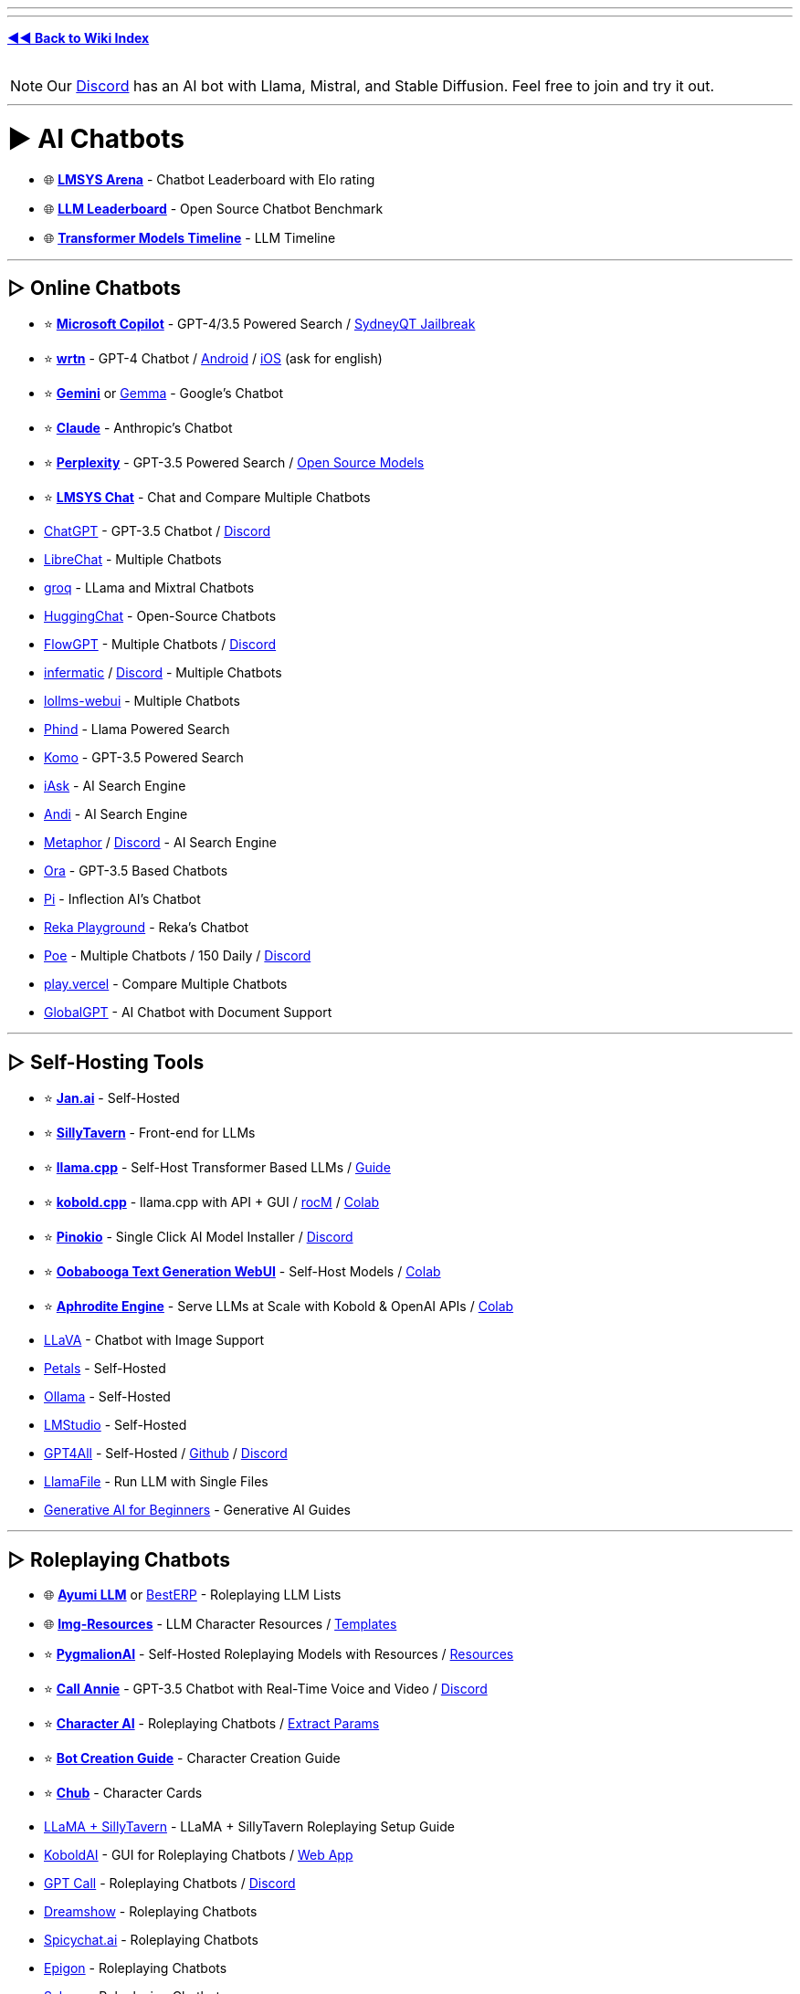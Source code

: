 :doctype: book
:hardbreaks-option:
ifdef::env-github[]
:tip-caption: 💡
:note-caption: ℹ️
:important-caption: ❗
:caution-caption: 🔥 
:warning-caption: ⚠
endif::[]

'''

'''

*https://www.reddit.com/r/FREEMEDIAHECKYEAH/wiki/index[◄◄ Back to Wiki Index]*
_**
**_

NOTE: Our https://redd.it/17f8msf[Discord] has an AI bot with Llama, Mistral, and Stable Diffusion. Feel free to join and try it out.

'''

= ► AI Chatbots

* 🌐 *https://huggingface.co/spaces/lmsys/chatbot-arena-leaderboard[LMSYS Arena]* - Chatbot Leaderboard with Elo rating
* 🌐 *https://huggingface.co/spaces/HuggingFaceH4/open_llm_leaderboard[LLM Leaderboard]* - Open Source Chatbot Benchmark
* 🌐 *https://ai.v-gar.de/ml/transformer/timeline/[Transformer Models Timeline]* - LLM Timeline

'''

== ▷ Online Chatbots

* ⭐ *https://copilot.microsoft.com[Microsoft Copilot]* - GPT-4/3.5 Powered Search / https://github.com/juzeon/SydneyQt[SydneyQT Jailbreak]
* ⭐ *https://wrtn.ai/[wrtn]* - GPT-4 Chatbot / https://play.google.com/store/apps/details?id=com.wrtn.app[Android] / https://apps.apple.com/us/app/%EB%A4%BC%ED%8A%BC-%EB%AA%A8%EB%91%90%EB%A5%BC-%EC%9C%84%ED%95%9C-ai-%ED%8F%AC%ED%84%B8/id6448556170[iOS] (ask for english)
* ⭐ *https://gemini.google.com/[Gemini]* or https://github.com/google/gemma.cpp[Gemma] - Google's Chatbot
* ⭐ *https://claude.ai/[Claude]* - Anthropic's Chatbot
* ⭐ *https://www.perplexity.ai/[Perplexity]* - GPT-3.5 Powered Search / https://labs.perplexity.ai/[Open Source Models]
* ⭐ *https://chat.lmsys.org/[LMSYS Chat]* - Chat and Compare Multiple Chatbots
* https://chat.openai.com/[ChatGPT] - GPT-3.5 Chatbot / https://discord.com/invite/openai[Discord]
* https://librechat.ai/[LibreChat] - Multiple Chatbots
* https://groq.com/[groq] - LLama and Mixtral Chatbots
* https://huggingface.co/chat/[HuggingChat] - Open-Source Chatbots
* https://flowgpt.com/chat[FlowGPT] - Multiple Chatbots / https://discord.com/invite/tWZGzcpTkf[Discord]
* https://infermatic.ai/[infermatic] / https://discord.gg/9GUXmDx9GF[Discord] - Multiple Chatbots
* https://github.com/ParisNeo/lollms-webui[lollms-webui] - Multiple Chatbots
* https://www.phind.com/[Phind] - Llama Powered Search
* https://komo.ai/[Komo] - GPT-3.5 Powered Search
* https://iask.ai/[iAsk] - AI Search Engine
* https://andisearch.com/[Andi] - AI Search Engine
* https://metaphor.systems/[Metaphor] / https://discord.com/invite/jvz7GS9W8Y[Discord] - AI Search Engine
* https://ora.ai/start[Ora] - GPT-3.5 Based Chatbots
* https://pi.ai/talk[Pi] - Inflection AI's Chatbot
* https://chat.reka.ai/[Reka Playground] - Reka's Chatbot
* https://poe.com/[Poe] - Multiple Chatbots / 150 Daily / https://discord.com/invite/joinpoe[Discord]
* https://play.vercel.ai/[play.vercel] - Compare Multiple Chatbots
* https://www.globalgpt.nspiketech.com/#/[GlobalGPT] - AI Chatbot with Document Support

'''

== ▷ Self-Hosting Tools

* ⭐ *https://jan.ai/[Jan.ai]* - Self-Hosted
* ⭐ *https://docs.sillytavern.app/[SillyTavern]* - Front-end for LLMs
* ⭐ *https://github.com/ggerganov/llama.cpp[llama.cpp]* - Self-Host Transformer Based LLMs / https://rentry.org/llama-mini-guide[Guide]
* ⭐ *https://github.com/LostRuins/koboldcpp[kobold.cpp]* - llama.cpp with API + GUI / https://github.com/YellowRoseCx/koboldcpp-rocm[rocM] / https://colab.research.google.com/github/LostRuins/koboldcpp/blob/concedo/colab.ipynb[Colab]
* ⭐ *https://pinokio.computer/[Pinokio]* - Single Click AI Model Installer / https://discord.gg/TQdNwadtE4[Discord]
* ⭐ *https://github.com/oobabooga/text-generation-webui[Oobabooga Text Generation WebUI]* - Self-Host Models / https://colab.research.google.com/github/pcrii/Philo-Colab-Collection/blob/main/4bit_TextGen_Gdrive.ipynb[Colab]
* ⭐ *https://github.com/PygmalionAI/aphrodite-engine[Aphrodite Engine]* - Serve LLMs at Scale with Kobold & OpenAI APIs / https://colab.research.google.com/github/AlpinDale/misc-scripts/blob/main/Aphrodite.ipynb[Colab]
* https://llava.hliu.cc/[LLaVA] - Chatbot with Image Support
* https://petals.dev/[Petals] - Self-Hosted
* https://ollama.ai/[Ollama] - Self-Hosted
* https://lmstudio.ai/[LMStudio] - Self-Hosted
* https://gpt4all.io/[GPT4All] - Self-Hosted / https://github.com/nomic-ai/gpt4all[Github] / https://discord.com/invite/mGZE39AS3e[Discord]
* https://github.com/Mozilla-Ocho/llamafile[LlamaFile] - Run LLM with Single Files
* https://microsoft.github.io/generative-ai-for-beginners/[Generative AI for Beginners] - Generative AI Guides

'''

== ▷ Roleplaying Chatbots

* 🌐 *http://ayumi.m8geil.de/ayumi_bench_v3_results.html[Ayumi LLM]* or https://besterp.ai/[BestERP] - Roleplaying LLM Lists
* 🌐 *https://rentry.org/lmg-resources[Img-Resources]* - LLM Character Resources / https://rentry.org/lmg_template[Templates]
* ⭐ *https://discord.com/invite/pygmalionai[PygmalionAI]* - Self-Hosted Roleplaying Models with Resources / https://rentry.co/PygmalionLinks[Resources]
* ⭐ *https://callannie.ai/[Call Annie]* - GPT-3.5 Chatbot with Real-Time Voice and Video / https://discord.gg/Rfbzet5R3v[Discord]
* ⭐ *https://beta.character.ai/[Character AI]* - Roleplaying Chatbots / https://rentry.org/reverseCAI[Extract Params]
* ⭐ *https://wikia.schneedc.com/bot-creation/intro[Bot Creation Guide]* - Character Creation Guide
* ⭐ *https://www.chub.ai/[Chub]* - Character Cards
* https://rentry.org/llama_v2_sillytavern[LLaMA + SillyTavern] - LLaMA + SillyTavern Roleplaying Setup Guide
* https://github.com/henk717/KoboldAI[KoboldAI] - GUI for Roleplaying Chatbots / https://lite.koboldai.net/[Web App]
* https://gptcall.net/[GPT Call] - Roleplaying Chatbots / https://discord.gg/88fQT5Bgfe[Discord]
* https://dreamshow.ai/[Dreamshow] - Roleplaying Chatbots
* https://spicychat.ai/[Spicychat.ai] - Roleplaying Chatbots
* https://epigon.ai/[Epigon] - Roleplaying Chatbots
* https://www.sakura.fm/[Sakura] - Roleplaying Chatbots
* https://beta.4wall.ai/[4thWall AI] - Roleplaying Chatbots
* https://faraday.dev/[Faraday] - Self-Hosted Roleplaying Chatbot
* https://tavernai.net/[TavernAI] - Roleplaying / Adventure Chatbot
* https://www.brokenbear.com/[Broken Bear] - Vent to AI Bear
* https://kajiwoto.ai/[Kajiwoto], https://docs.miku.gg/[Miku] / https://discord.gg/3XPdpUdGgV[Discord] or https://agnai.chat/[Agnai] - Chatbot Builders

'''

== ▷ Coding AIs

* 🌐 *https://evalplus.github.io/leaderboard.html[EvalPlus Leaderboard]* or https://huggingface.co/spaces/bigcode/bigcode-models-leaderboard[BigCode] - Coding AI Leaderboards
* ⭐ *https://pieces.app/[Pieces] / https://docs.pieces.app[Docs]* - Multi-LLM Coding AI / GPT4 for Free
* https://cursor.sh/[Cursor] - Coding AI
* https://codeium.com/[Codeium] - Coding AI
* https://github.com/features/copilot[Copilot] - Coding AI / Free Student Plan
* https://www.tabnine.com/[tabnine] - Coding AI
* https://imgcook.com[ImageCook] / https://github.com/imgcook/imgcook[GitHub] - Coding AI
* https://aws.amazon.com/codewhisperer/[CodeWhisperer] - Coding AI
* https://www.telosys.org/[Telosys] - Coding AI
* https://whatdoesthiscodedo.com/[WDTCD?] - Coding AI
* https://sourcery.ai/[Sourcery] - Coding AI
* https://devv.ai/[Devv] - Coding AI
* https://about.sourcegraph.com/cody[Cody] - Coding AI
* https://www.codium.ai/[CodiumAI] - Coding AI
* https://continue.dev/[continue] - Coding AI
* https://bito.ai/[Bito AI] - Coding AI
* https://www.blackbox.ai/[Blackbox] - Coding AI
* https://chat.collectivai.com/[CollectivAI] - Coding AI
* https://denigma.app/#demo[Denigma] - Coding AI
* https://www.codacy.com/[Codacy] or https://ai-code-reviewer.com/[AI Code Review] - Code Fixing AIs
* https://v0.dev/[v0] - Text to Site Code
* https://ai-code-translator.vercel.app/[AI Code Translator], https://aicodeconvert.com/[AI Code Convert] or https://www.tangiblesoftwaresolutions.com/[Source Code Converters] - AI Code Converters
* https://github.com/AntonOsika/gpt-engineer[GPT Engineer] - AI Code Generator
* https://gorilla.cs.berkeley.edu/[Gorilla] - API to Code LLM

'''

== ▷ ChatGPT Tools

* 🌐 *https://github.com/uhub/awesome-chatgpt[Awesome ChatGPT]* - ChatGPT Resources
* 🌐 *https://github.com/LiLittleCat/awesome-free-chatgpt/blob/main/README_en.md[Awesome Free ChatGPT]* or *https://en.fofa.info/result?qbase64=ImxvYWRpbmctd3JhcCIgJiYgImJhbGxzIiAmJiAiY2hhdCIgJiYgaXNfZG9tYWluPXRydWU%3D[FOFA]* / https://en.fofa.info/result?qbase64=dGl0bGU9PSJDaGF0R1BUIFdlYiI%3D[2] - ChatGPT WebUI Indexes
* 🌐 *https://github.com/billmei/every-chatgpt-gui[Every ChatGPT GUI]* - ChatGPT GUI Index
* ⭐ *https://chathub.gg/[ChatHub]* - Compare AI Responses
* ⭐ *https://www.chatpdf.com/[ChatPDF]* or https://askyourpdf.com/[Ask Your PDF] - Turn PDFs into Chatbots
* ⭐ *https://typeset.io/[TypeSet]* - Research Paper Chatbot
* https://chat-preview.lobehub.com[Lobe Chat], https://github.com/HemulGM/ChatGPT[HemulGM], https://github.com/smol-ai/menubar/[SmolAI], https://github.com/Richard-Weiss/[PandoraAI] or https://chatbotui.com[Chatbot-UI] / https://github.com/mckaywrigley/chatbot-ui[GitHub]  - ChatGPT Desktop Apps / GUIs
* https://github.com/aandrew-me/tgpt[TGPT] - ChatGPT TUI
* https://vault.pash.city/[Vault AI], https://www.humata.ai/[Humata], https://www.unriddle.ai/[Unriddle], https://app.sharly.ai/[Sharly], https://docalysis.com/[Docalysis], https://docs.danswer.dev/[DAnswer], https://docsgpt.arc53.com/[DocsGPT] or https://chatdoc.com/[ChatDOC] - Turn Documents into Chatbots
* https://docs.privategpt.dev/[PrivateGPT] or https://github.com/marella/chatdocs[ChatDocs] - Offline Document Chatbots
* https://erin.ac/[Erin] or https://github.com/DeSinc/SallyBot/[SallyBot] - ChatGPT Discord Bots
* https://github.com/4as/ChatGPT-DeMod[ChatGPT DeMod] - Block ChatGPT Moderation Checks
* https://www.parallelgpt.ai/[ParallelGPT] - Data Processing AI
* https://chromewebstore.google.com/detail/chatgpt-file-uploader/oaogphgfdbdbmhkiplemgehihiiececj[ChatGPT File Uploader] - File Upload Extension
* https://tools.zmo.ai/webchatgpt[ChatGPT Advanced] - Add Search Results to ChatGPT
* https://chromewebstore.google.com/detail/sublimegpt-chatgpt-everyw/eecockeebhenbihmkaamjlgoehkngjea[SublimeGPT], https://github.com/kudoai/duckduckgpt[DuckDuckGPT] or https://gptgo.ai/[GPTGO] - Add ChatGPT to Search Results
* https://github.com/josStorer/chatGPTBox[ChatGPTBox], https://github.com/adamlui/chatgpt-apps[ChatGPT Apps], https://github.com/xcanwin/KeepChatGPT/blob/main/docs/README_EN.md[KeepChatGPT] or https://walles.ai/[Walles] - ChatGPT Extensions
* https://harpa.ai/[Harpa], https://www.getmerlin.in/[Merlin] / https://rentry.co/MerlinAI-Unlim[Unlimited] or https://glimpse.surf/[Glimpse] - ChatGPT Chrome Extensions
* https://www.reddit.com/r/ChatGPT/[/r/ChatGPT] - ChatGPT Subreddit
* https://greasyfork.org/en/scripts/456055[ChatGPT Exporter] - Export Chats
* https://www.vizgpt.ai/[VizGPT] - Chat Data Visualization
* https://deepsheet.dylancastillo.co/[DeepSheet] - Data Visualization AI
* https://github.com/adamlui/userscripts/tree/master/chatgpt/autoclear-chatgpt-history[Autoclear ChatGPT History] - Autoclear Chats
* https://www.editgpt.app/[EditGPT] - Proofread Chats
* https://repeatgpt.com/[RepeatGPT] - Schedule Chats
* https://greasyfork.org/en/scripts/486909[ChatGPT Old Style] - Old ChatGPT Colors

'''

== ▷ ChatGPT Prompts

* ⭐ *https://prompts.chat/[Awesome ChatGPT Prompts]* - Prompt Directory
* ⭐ *https://github.com/friuns2/BlackFriday-GPTs-Prompts[BlackFriday GPTs Prompts]* - Prompt Directory
* ⭐ *https://flowgpt.com/[flowgpt]* - Prompt Directory
* ⭐ *https://github.com/linexjlin/GPTs[Leaked Prompts]* - Prompt Directory
* ⭐ *https://www.promptingguide.ai[Prompt Engineering Guide]*, https://learnprompting.org/docs/intro[LearnPrompting], https://platform.openai.com/docs/guides/prompt-engineering[OpenAI Guide], https://learningprompt.wiki/[LearningPrompt] or https://arxiv.org/pdf/2305.13860[Jailbreaking ChatGPT] - Prompting Guides
* ⭐ *https://quickref.me/chatgpt[quickref]* - Prompt Cheatsheets
* https://puzzle-jute-202.notion.site/500-Best-ChatGPT-Prompts-f5b4ad65deec4b6385316fdb8740af74[500 Best Prompts] - Prompt Directory
* https://www.usethisprompt.io/[UseThisPrompt] - Prompt Directory
* https://gptea.io/[GPTea] - Prompt Directory
* https://snackprompt.com/[SnackPrompt] - Prompt Directory
* https://promptperfect.jina.ai/[PromptPerfect] - Prompt Optimization
* https://github.com/typpo/promptfoo[promptfoo] or https://promptknit.com/[PromptKnit] - Prompt Playgrounds
* https://sintralabs.notion.site/Marketing-2099-Ultimate-ChatGPT-Marketing-Prompts-To-Copy-Paste-200-tasks-fc22c9142d6a4a4286a3fe755be932e6[Marketing 2099] - ChatGPT Marketing Prompts
* https://tensortrust.ai/[Tensor Trust] or https://gandalf.lakera.ai/[Gandalf] - Prompting Skill Games

'''

'''

= ► AI Indexes

* 🌐 *https://www.toolify.ai/[Toolify]* - AI Directory
* 🌐 *https://library.phygital.plus/[Phygital Library]* - AI Directory / Workflow Builder
* 🌐 *https://whoisdsmith.gitbook.io/ai-mf/[AI-MF]* - AI Directory / https://github.com/whoisdsmith/AI-MTHRFCKR[GitHub]
* 🌐 *https://lifearchitect.ai/models-table/[LifeArchitect]* - LLM Index
* https://www.tooldirectory.ai/[ToolDirectory] - AI Directory
* https://www.futurepedia.io/[Futurepedia] - AI Directory
* https://powerusers.ai/[PowerUsers] - AI Directory
* https://theresanaiforthat.com/[TheresAnAIForThat] - AI Directory
* https://aitools.fyi/[AI Tools] - AI Directory
* https://www.futuretools.io/?pricing-model=free[FutureTools] - AI Directory
* https://www.artificialstudio.ai/tools[ArtificialStudio] - Multi-Tool Browser AI
* https://labs.google/[Google Labs] or https://aitestkitchen.withgoogle.com/[AI Test Kitchen] - Google AI Experiments

'''

'''

= ► Text Generators

* ⭐ *https://textfx.withgoogle.com/[TextFX]* or https://rytr.me/[rytr] - AI Creative Writing Tools
* https://scripai.com/[Scrip AI], https://app.inkforall.com/tools[InkForAll], https://quickpenai.com/[QuickPenAI] - Online AI Text Tools
* https://novelai.net/[NovelAI] - Story Writing AI / https://pastebin.com/JDyvqZcz[Limit Bypass], https://greasyfork.org/en/scripts/448926[2]
* https://dreamily.ai/[Dreamily] or https://nightsaga.ai/[NightSaga] - Story Writing AIs
* http://www.essaytyper.com/[Essaytyper], https://papertyper.net/[papertyper], https://www.essaybot.com/[EssayBot] / https://www.essayaibot.com/[2], https://www.textero.ai/[Textero], https://essay-builder.ai/[EssayBuilder] or https://www.essayservice.ai/[EssayService] - Essay Writing AI
* https://chatgpt-phantom.vercel.app/[Chat GPTPhantom] - Article Writing AI
* https://gpt4chat.net/[GPT4Chat] or https://chatgptwriter.ai/[ChatGPT Writer] - Email Reply AI
* https://novel.sh/[Novel.sh] or https://textsynth.com/playground.html[TextSynth] - Text Autocomplete AI
* https://www.compose.ai/[Compose] - Text Autocomplete AI Extension
* https://numerous.ai/[NumerousAI] or https://formulabot.com/[FormulaBot] - Excel AI Tools
* https://pastebin.com/TFPRieVN[Auto Text Expander] - Shortcuts to Expand & Replace Text as you Type

'''

== ▷ https://www.reddit.com/r/FREEMEDIAHECKYEAH/wiki/text-tools#wiki_.25B7_text_rephrasing[Text Rephrashing]

'''

== ▷ https://www.reddit.com/r/FREEMEDIAHECKYEAH/wiki/text-tools#wiki_.25B7_grammar_check[Grammar Check]

'''

'''

= ► Image Generation

NOTE: Because Stable Diffusion works so well, most innovation in image generation is happening using it as the base model. As such, almost all sections and links are based on SD, unless stated otherwise.

'''

* 🌐 *https://rentry.org/RentrySD/[RentrySD]*, *https://pharmapsychotic.com/tools.html[Pharmapsychotic]*, https://github.com/Baiyuetribe/paper2gui/blob/main/README_en.md[Paper2GUI], https://rentry.org/LocalModelsLinks[LocalModelsLinks], https://rentry.org/sdgoldmine[SD Goldmine], https://github.com/Maks-s/sd-akashic[Akashic], https://rentry.org/sdg-link[sdg-link], https://sdtools.org[SDTools] or https://docs.google.com/spreadsheets/d/1zYJUM-srhgIA7wrj4Pe4QqepAsHIEC00DydoTPv4PWg/edit#gid=0[AI Creation Tools] - AI Image Resources
* 🌐 *https://civitai.com/[CivitAI]* or https://cyberes.github.io/stable-diffusion-models/[Stable Diffusion Models] - SD Models Index
* 🌐 *https://promptomania.com/[PromptMania]*, https://www.ptsearch.info/tags/list/[PTSearch] or https://publicprompts.art/[PublicPrompts] / https://discord.com/invite/jvQJFFFx26[Discord] - Prompt Indexes
* ⭐ *https://huggingface.co/spaces/pharma/CLIP-Interrogator[CLIP Interrogator]* / https://huggingface.co/spaces/fffiloni/CLIP-Interrogator-2[2] - Determine Likely Used Image Prompts
* https://github.com/adieyal/sd-dynamic-prompts[SD Dynamic Prompts] - Dynamic Prompts Extension
* https://stablehorde.net/[Stable Horde] - Distributed Network of GPUs running Stable Diffusion / https://aqualxx.github.io/stable-ui/[Interface], https://tinybots.net/artbot[2], https://artificial-art.eu/[3]
* https://colab.research.google.com/drive/1jUwJ0owjigpG-9m6AI_wEStwimisUE17[NOP / WAS] - AI Image Generation Colab
* https://huggingface.co/spaces/lambdalabs/image-mixer-demo[image-mixer-demo], https://aitransformer.net/[AITransformer] - AI Image Transformers
* https://huggingface.co/spaces/runwayml/stable-diffusion-inpainting[SD Inpainting], https://github.com/geekyutao/Inpaint-Anything[Inpaint Anything] or https://github.com/Sanster/lama-cleaner[Lama Cleaner] - Image Fill / Item Removal
* https://discord.com/invite/unstablediffusion[Unstable Diffusion] - AI Image Community
* https://www.reddit.com/r/sdforall/[/r/sdforall] - Stable Diffusion Subreddit

'''

== ▷ Online Generators

* ⭐ *https://designer.microsoft.com/image-creator[Microsoft Designer]*, https://www.bing.com/images/create[2] / Unlimited / https://rentry.co/bingimagecreatortips[Tips] / https://github.com/Richard-Weiss/Bing-Creator-Image-Downloader[Bulk Download]
* ⭐ *https://www.mage.space/[Mage]* / https://discord.com/invite/GT9bPgxyFP[Discord] / Unlimited
* ⭐ *https://poe.com/[Poe]* / 100 Daily / https://discord.com/invite/joinpoe[Discord]
* ⭐ *https://dezgo.com/[Dezgo]* / https://discord.com/invite/RQrGpUhPhx[Discord] / Unlimited
* ⭐ *https://imagine.meta.com/[Meta AI]* / Unlimited
* ⭐ *https://playground.com/[Playground]* / 100 Daily
* ⭐ *https://ideogram.ai/[Ideogram]* / 100 Daily
* ⭐ *https://tensor.art/[Tensor.art]* / 100 Daily
* ⭐ *https://www.shakker.ai/[Shakker]* / 50 Daily / https://discord.gg/djyP5u3vHY[Discord] / https://docs.google.com/document/d/1PZ6to6Nn995J0o0BbEPhucqge9uyc1acQoNuvWkK6M8/edit#heading=h.kkzhkyyy4ze4[Guide]
* ⭐ *https://lexica.art/[Lexica]* / 48 Weekly
* https://huggingface.co/spaces/stabilityai/stable-diffusion[Stable Diffusion] / Unlimited / https://github.com/Stability-AI/stablediffusion[GitHub] / https://discord.com/invite/stablediffusion[Discord]
* https://app.prodia.com/[Prodia] / https://discord.com/invite/495hz6vrFN[Discord] / https://huggingface.co/spaces/prodia/fast-stable-diffusion[Huggingchat Demo] / Unlimited
* https://www.unstability.ai/[Unstability.ai] - 52 Daily
* https://www.seaart.ai/[SeaArt] / 40 Daily
* https://openart.ai/[OpenArt] / https://discord.com/invite/yTMNvk5z97[Discord] / 50 Daily
* https://stablediffusionweb.com/[StableDiffusionWeb] / 10 Daily
* https://aigallery.app/[AIGallery] / Unlimited
* https://comfyuiweb.com/[ComfyUI Web] / Unlimited
* https://editor.imagelabs.net/[ImageLabs] / Unlimited
* https://pollinations.ai/[Pollinations] / Unlimited / https://discord.com/invite/8HqSRhJVxn[Discord]
* https://picfinder.ai/[PicFinder] / Unlimited
* https://perchance.org/ai-text-to-image-generator[Perchance] / Unlimited
* https://getimg.ai/[GetIMG.ai] / https://discord.com/invite/5KsUXSzVwS[Discord] / 100 Monthly
* https://app.leonardo.ai/[Leonardo.ai] / 30 Daily
* https://firefly.adobe.com/[Adobe Firefly] / 25 Monthly / https://discord.com/invite/dJnsV5s8PZ[Discord] / Sign-Up Required
* https://app.aitubo.ai/[AITurbo] / 25 Daily / https://discord.gg/qTu6YsRn7F[Discord]
* https://artsio.xyz/[Artsio] / 20 Daily
* https://maze.guru/gallery[Maze.guru] / 12 Daily
* https://dreamlike.art[DreamLike] / 12 Daily
* https://www.craiyon.com/[Craiyon] / 10 Daily / https://github.com/borisdayma/dalle-mini[Github] / https://colab.research.google.com/github/borisdayma/dalle-mini/blob/main/tools/inference/inference_pipeline.ipynb[Colab]
* https://pokeit.ai/[POKEIT] / 10 Daily
* https://pixai.art/[PixAI] / 10 Daily
* https://search.krea.ai/[Krea] / https://discord.gg/rJurUAR8Kz[Discord]
* https://arthub.ai/[ArtHub.ai]
* https://www.memecam.io/[MemeCam] - AI Meme Generator
* https://lumalabs.ai/genie[Genie], https://github.com/openai/shap-e[Shap-e], https://github.com/ashawkey/stable-dreamfusion[Stable Dreamfusion] or https://github.com/threestudio-project/threestudio[ThreeStudio] - 3D Image Generators
* https://huggingface.co/spaces/ilumine-AI/Insta-3D[Insta-3D] - Turn 2D images into 3D spaces
* https://lumalabs.ai/interactive-scenes[Interactive Scenes] - Generate Interactive Scenes
* https://huggingface.co/spaces/AP123/IllusionDiffusion[IllusionDiffusion] - Illusion Artwork Generator

'''

== ▷ Local Frontends

* ⭐ *https://lykos.ai/[Stability Matrix]* / https://github.com/LykosAI/StabilityMatrix[GitHub]
* ⭐ *https://github.com/AUTOMATIC1111/stable-diffusion-webui[Automatic1111]* / https://github.com/anapnoe/stable-diffusion-webui-ux[Fork], https://github.com/vladmandic/automatic[2] / https://colab.research.google.com/drive/1kw3egmSn-KgWsikYvOMjJkVDsPLjEMzl[Collab] / https://github.com/AbdullahAlfaraj/Auto-Photoshop-StableDiffusion-Plugin[Photoshop] / https://github.com/ThereforeGames/unprompted[Templates] / [Upscaling](https://github.com/Coyote-A/ultimate-upscale-for-automatic1111, https://github.com/pkuliyi2015/multidiffusion-upscaler-for-automatic1111[2]
* ⭐ *https://invoke-ai.github.io/InvokeAI/[InvokeAI] / https://github.com/invoke-ai/InvokeAI[GitHub]* / https://discord.com/invite/ZmtBAhwWhy[Discord]
* ⭐ *https://github.com/comfyanonymous/ComfyUI[ComfyUI]*
* ⭐ *https://github.com/lllyasviel/Fooocus[Fooocus]*, https://github.com/MoonRide303/Fooocus-MRE[2] / https://colab.research.google.com/github/lllyasviel/Fooocus/blob/main/fooocus_colab.ipynb[Colab] / https://genly.ai/[Search]
* ⭐ *https://github.com/godly-devotion/MochiDiffusion[MochiDiffusion]* - Stable Diffusion for Mac / https://discord.com/invite/x2kartzxGv[Discord]
* ⭐*https://diffusionbee.com/[DiffusionBee]* - Stable Diffusion for Mac / https://github.com/divamgupta/diffusionbee-stable-diffusion-ui[GitHub] / https://discord.com/invite/t6rC5RaJQn[Discord]
* https://github.com/Stability-AI/StableStudio[StableStudio]
* https://stable-diffusion-ui.github.io/[Easy Diffusion]
* https://makeayo.com[Makeayo] / https://discord.gg/FbdSxdeV8m[Discord]
* https://github.com/Sygil-Dev/sygil-webui[Sygil WebUI] / https://discord.com/invite/ttM8Tm6wge[Discord]
* https://ddpn08.github.io/Radiata/en/[Radiata]
* https://github.com/lllyasviel/stable-diffusion-webui-forge[SD WebUI Forge]
* https://github.com/n00mkrad/text2image-gui[NMKD Stable Diffusion GUI]
* https://sunija.itch.io/aiimages[aiimag.es] / https://discord.com/invite/Fge4dVHFM2[Discord]

'''

== ▷ SD Guides

* ⭐ *https://sweet-hall-e72.notion.site/A-Traveler-s-Guide-to-the-Latent-Space-85efba7e5e6a40e5bd3cae980f30235f[A Traveler's Guide to the Latent Space]* - AI Art Guide
* ⭐ *https://rentry.org/voldy[Voldy]*, https://redd.it/xvhavo[SD Quickstart] or https://youtu.be/l3JjTDvyVdw[1 Min Stable Diffusion] - Stable Diffusion Guides
* https://civitai.com/models/22881/[TheAlly's Guide] - Stable Diffusion Guide
* https://supagruen.github.io/StableDiffusion-CheatSheet/[StableDiffusion Cheatsheet] - Stable Diffusion Cheatsheet
* https://rentry.org/textard[Textard] - Textual Inversion Guide
* https://rentry.org/drfar[drfar] - InPainting Guide
* https://rentry.org/AnimAnon[AnimAnon] - AI Animation Guide
* https://rentry.org/59xed3[The Other], https://rentry.org/dummylora[DummyLoRA], https://rentry.org/ezlora[ezlora], https://rentry.org/2chAI_LoRA_Dreambooth_guide_english[Dreambooth], https://rentry.org/lora_train[ora_train] - SD LoRA Guides
* https://rentry.org/safetensorsguide[SafeTensorsGuide] - How-to Convert .ckpt to .safetensors
* https://rentry.org/dummycontrolnet[DummyControlNet] - ControlNet Guide

'''

== ▷ https://www.reddit.com/r/FREEMEDIAHECKYEAH/wiki/img-tools#wiki_.25B7_upscale_.2F_restore[Image Restoration]

'''

= ► Audio Generators

* ⭐ *https://huggingface.co/spaces/facebook/MusicGen[MusicGen]* - Text to Music AI
* ⭐ *https://www.riffusion.com/[Riffusion]*
* ⭐ *https://app.suno.ai/[Suno]*
* https://tones.wolfram.com/[Wolfram Tones]
* https://www.stableaudio.com/[StableAudio]
* https://fredericbriolet.com/avg/[audio visual generator]
* https://www.fakemusicgenerator.com/[Fake Music Generator]
* https://aidn.jp/jingle/[Jingle]
* https://www.beatoven.ai/[BeatOven]
* https://waveformer.replicate.dev/[Waveformer]
* https://soundraw.io/[SoundDraw]
* https://aiva.ai/[Aiva]
* https://boomy.com/[Boomy]
* https://www.drumloopai.com/[Drum Loop AI] - Drum Loop Generator
* https://www.wombo.ai/[WOMBO] - AI Powered Lip Sync

'''

== ▷ Text to Speech

* ⭐ *https://beta.elevenlabs.io/[ElevenLabs]* / https://discord.com/invite/elevenlabs[Discord]
* ⭐ *https://uberduck.ai/[Uberduck]*
* ⭐ *https://huggingface.co/spaces/collabora/WhisperSpeech[WhisperSpeech]* - https://discord.com/invite/FANw4rHD5E[Discord]
* ⭐ *https://github.com/neonbjb/tortoise-tts[Tortoise TTS]*
* ⭐ *https://huggingface.co/spaces/suno/bark[Bark]* - https://github.com/suno-ai/bark[Github] / https://discord.com/invite/J2B2vsjKuE[Discord]
* https://www.cross-plus-a.com/bportable.htm[Balabolka]
* https://ttsmp3.com/[ttsMP3]
* https://github.com/enhuiz/vall-e[Vall-e]
* https://www.texttomp3.online/[TextToMP3]
* https://listnr.ai/[Listnr]
* https://fakeyou.com/[FakeYou]
* https://www.getwoord.com/[Woord]
* https://ttsmaker.com/[TTSMaker]
* https://archive.org/details/speakonia_1036[Speakonia]
* https://texttospeech.io/[TextToSpeech]
* https://tetyys.com/SAPI4/[SAPI4]
* https://lazypy.ro/tts/[LazyPY]
* https://murf.ai/[Murf.ai]
* https://github.com/netease-youdao/EmotiVoice[EmotiVoice]
* https://diff.fish.audio[Fish Diffusion] / https://github.com/fishaudio/fish-diffusion[GitHub]
* https://github.com/gitmylo/audio-webui[Audio-WebUI]
* https://www.vanillavoice.com/[Vanilla Voice]
* https://discordier.github.io/sam/[Sam], https://simulationcorner.net/index.php?page=sam[2] / https://imrane03.github.io/better-sam/[BetterSam]
* https://lingojam.com/MicrosoftSamOnline[MicrosoftSamOnline]
* https://ttsfree.com/[TTSFree]
* https://wideo.co/text-to-speech/[Wideo]
* https://voicegenerator.io/[VoiceGenerator]
* https://www.texttospeechfree.com/[Text to Speech Free]
* https://lovo.ai/[Lovo ai]
* https://texttospeechrobot.com/[TextToSpeechRobot]
* https://soundoftext.com/[SoundofText]
* https://freetts.com/[FreeTTS]
* https://zvukogram.com/[zvukogram]
* https://www.nuance.com/de-de/omni-channel-customer-engagement/voice-and-ivr/text-to-speech.html[Nuance]
* https://voicemaker.in/[VoiceMaker]
* https://readloud.net/[readloud]
* https://www.naturalreaders.com/online/[NaturalReaders]
* https://github.com/coqui-ai/tts[TTS]
* https://clash.me/[Clash]
* https://huggingface.co/spaces/skytnt/moe-tts[Moe TTS]
* https://github.com/coqui-ai/TTS-papers[TTS Paper] - Text to Speech Papers

'''

== ▷ Voice Change / Clone

* ⭐ *https://github.com/IAHispano/Applio-RVC-Fork[Applio]* - Voice Cloning / https://docs.aihub.wtf/[AI Hub's Documentation]
* ⭐ *https://www.weights.gg/[weights.gg] / https://discord.gg/aihub[Discord]* - AI Voice Models and Guides
* ⭐ *https://github.com/RVC-Project/Retrieval-based-Voice-Conversion-WebUI/blob/main/docs/en/README.en.md[RVC V2]* - RVC V2 Voice Cloning (locally)
* ⭐ *https://github.com/w-okada/voice-changer[voice-changer]* - Realtime Voice Changer (W-Okada) - https://rentry.co/VoiceChangerGuide[Guide]
* ⭐ *https://huggingface.co/spaces/TheStinger/Ilaria_RVC[Ilaria RVC]* - RVC V2 Voice Cloning (Cloud/Colab)
* https://www.tryreplay.io/[Replay] - RVC Desktop App
* https://huggingface.co/spaces/kevinwang676/Bark-with-Voice-Cloning[Bark w/ Voice Clone] - Voice Cloning

'''

= ► https://www.reddit.com/r/FREEMEDIAHECKYEAH/wiki/dev-tools#wiki_.25B7_machine_learning[Machine Learning]
